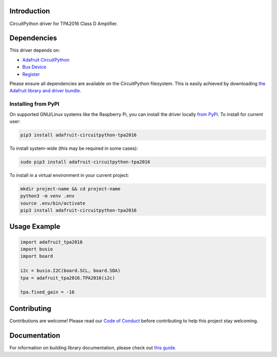 Introduction
============

.. image:: https://readthedocs.org/projects/adafruit-circuitpython-tpa2016/badge/?version=latest
    :target: https://circuitpython.readthedocs.io/projects/tpa2016/en/latest/
    :alt: Documentation Status

.. image:: https://img.shields.io/discord/327254708534116352.svg
    :target: https://discord.gg/nBQh6qu
    :alt: Discord

.. image:: https://travis-ci.com/adafruit/Adafruit_CircuitPython_TPA2016.svg?branch=master
    :target: https://travis-ci.com/adafruit/Adafruit_CircuitPython_TPA2016
    :alt: Build Status

CircuitPython driver for TPA2016 Class D Amplifier.


Dependencies
=============
This driver depends on:

* `Adafruit CircuitPython <https://github.com/adafruit/circuitpython>`_
* `Bus Device <https://github.com/adafruit/Adafruit_CircuitPython_BusDevice>`_
* `Register <https://github.com/adafruit/Adafruit_CircuitPython_Register>`_

Please ensure all dependencies are available on the CircuitPython filesystem.
This is easily achieved by downloading
`the Adafruit library and driver bundle <https://github.com/adafruit/Adafruit_CircuitPython_Bundle>`_.

Installing from PyPI
--------------------
On supported GNU/Linux systems like the Raspberry Pi, you can install the driver locally `from
PyPI <https://pypi.org/project/adafruit-circuitpython-tpa2016/>`_. To install for current user:

.. code-block:: shell

    pip3 install adafruit-circuitpython-tpa2016

To install system-wide (this may be required in some cases):

.. code-block:: shell

    sudo pip3 install adafruit-circuitpython-tpa2016

To install in a virtual environment in your current project:

.. code-block:: shell

    mkdir project-name && cd project-name
    python3 -m venv .env
    source .env/bin/activate
    pip3 install adafruit-circuitpython-tpa2016

Usage Example
=============

.. code-block:: python3

    import adafruit_tpa2016
    import busio
    import board

    i2c = busio.I2C(board.SCL, board.SDA)
    tpa = adafruit_tpa2016.TPA2016(i2c)

    tpa.fixed_gain = -16

Contributing
============

Contributions are welcome! Please read our `Code of Conduct
<https://github.com/adafruit/Adafruit_CircuitPython_TPA2016/blob/master/CODE_OF_CONDUCT.md>`_
before contributing to help this project stay welcoming.

Documentation
=============

For information on building library documentation, please check out `this guide <https://learn.adafruit.com/creating-and-sharing-a-circuitpython-library/sharing-our-docs-on-readthedocs#sphinx-5-1>`_.
